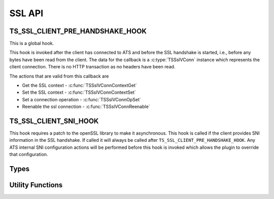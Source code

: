 SSL API
=======

TS_SSL_CLIENT_PRE_HANDSHAKE_HOOK
--------------------------------

This is a global hook.

This hook is invoked after the client has connected to ATS and before the SSL handshake is started, i.e., before any bytes have been read from the client. The data for the callback is a :c:type:`TSSslVConn` instance which represents the client connection. There is no HTTP transaction as no headers have been read.

The actions that are valid from this callback are

* Get the SSL context - :c:func:`TSSslVConnContextGet`
* Set the SSL context - :c:func:`TSSslVConnContextSet`
* Set a connection operation - :c:func:`TSSslVConnOpSet`
* Reenable the ssl connection - :c:func:`TSSslVConnReenable`

TS_SSL_CLIENT_SNI_HOOK
----------------------

This hook requires a patch to the openSSL library to make it asynchronous. This hook is called if the client provides SNI information in the SSL handshake. If called it will always be called after ``TS_SSL_CLIENT_PRE_HANDSHAKE_HOOK``. Any ATS internal SNI configuration actions will be performed before this hook is invoked which allows the plugin to override that configuration.

Types
-----

.. c:type:: TSVConn

   A virtual connection.

.. c:type:: TSSslVConn

   An SSL connection. It is a subclass of :c:type:`TSVConn` and can be used as one.

.. c:type:: TSSslVConnOp

   An enumeration specifying the various operations that can be done for an SSL connection.

   ``TS_SSL_HOOK_OP_TERMINATE``
      The SSL connection will be terminated as soon as possible. This will normally mean simply closing the TCP connection.
   ``TS_SSL_HOOK_OP_TUNNEL``
      No further SSL or HTTP processing will be done, the connection will be blind tunneled to its destination.

.. c:type:: TSSslObject

   The SSL (per connection) object. This can be cast directly to the openSSL type ``SSL``.

Utility Functions
-----------------

.. c:function:: void* TSSslVConnContextGet(TSSslVConn svc)

   Get the SSL context for the connection :arg:`svc`.

   .. note:: that if ATS is configured to use the SNI information this context may not be used if it is overridden by that configuration.

   .. note:: You can force this context by using :c:func:`TSSslVConnContextSet` and passing the context retrieved by this function.

.. c:function:: bool TSSslVConnContextSet(TSSslVConn svc, void* ssl_ctx)

   Set the SSL context to be used for this conection. This overrides any ATS configuration based actions. In particular configuration actions based on SNI information (e.g., certificate selection). Because this overrides any ATS setup for the context it is the caller's responsibility to set any required or desired values in :arg:`ssl_ctx`.

   .. note:
      An SSL context is effectively a global object. The same one may be used for multiple connections and therefore modifying one can have effects on other transactions.

.. c:function:: bool TSSslVConnOpSet(TSSslVConn svc, TSSslVConnOp op)

   Set the SSL connection :arg:`svc` to have the operation :arg:`op` performed on it.

.. c:function:: void TSSslVConnReenable(TSSslVConn svc)

   Reenable the SSL connection :arg:`svc`. If a plugin hook is called, ATS processing on that connnection will not resume until this is invoked for that connection.

.. c:function:: TSSslObject TSSslObjectGet(TSSslVConn svc)

   Get the SSL (per connection) object from the SSl connection :arg:`svc`.

